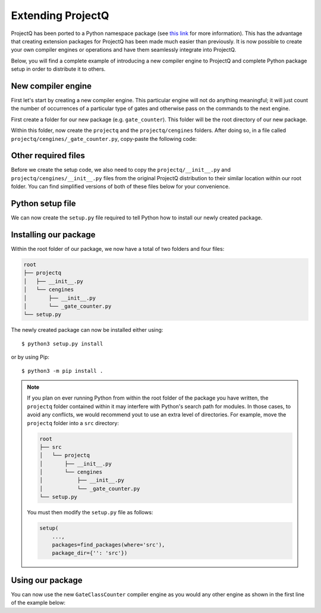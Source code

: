 .. _extending:

Extending ProjectQ
==================

ProjectQ has been ported to a Python namespace package (see `this link <https://packaging.python.org/guides/packaging-namespace-packages/>`__ for more information). This has the advantage that creating extension packages for ProjectQ has been made much easier than previously. It is now possible to create your own compiler engines or operations and have them seamlessly integrate into ProjectQ.

Below, you will find a complete example of introducing a new compiler engine to ProjectQ and complete Python package setup in order to distribute it to others.


New compiler engine
-------------------

First let's start by creating a new compiler engine. This particular engine will not do anything meaningful; it will just count the number of occurrences of a particular type of gates and otherwise pass on the commands to the next engine.

First create a folder for our new package (e.g. ``gate_counter``). This folder will be the root directory of our new package.

Within this folder, now create the ``projectq`` and the ``projectq/cengines`` folders. After doing so, in a file called ``projectq/cengines/_gate_counter.py``, copy-paste the following code:

.. code-block:: python
    :caption: projectq/cengines/_gate_counter.py

    from projectq.cengines import BasicEngine
    from projectq.ops import BasicGate
    
    class GateClassCounter(BasicEngine):
	# Constructor: takes either a gate instance or gate class
        def __init__(self, gate):
            self._count = 0
            if isinstance(gate, BasicGate):
                self.gate_class = gate.__class__
            else:
                self.gate_class = gate

        # Access the number of times a gate class has been seen
        @property
        def count(self):
            return self._count
    
        def receive(self, command_list):
            for cmd in command_list:
                if isinstance(cmd.gate, self.gate_class):
                    self._count += 1
            self.send(command_list)


Other required files
--------------------
	    
Before we create the setup code, we also need to copy the ``projectq/__init__.py`` and ``projectq/cengines/__init__.py`` files from the original ProjectQ distribution to their similar location within our root folder. You can find simplified versions of both of these files below for your convenience.

.. code-block:: python
    :caption: projectq/__init__.py

    __path__ = __import__('pkgutil').extend_path(__path__, __name__)
    
    from ._version import __version__
    from projectq.cengines import MainEngine

.. code-block:: python
    :caption: projectq/cengines/__init__.py

    import sys
    import inspect
    import pkgutil
    from importlib import import_module
    
    from ._core import *
    
    
    def dynamic_import(name):
        imported_module = import_module('.' + name, package=__name__)
    
        for attr_name in dir(imported_module):
            module_attr = getattr(imported_module, attr_name)
    
            if (inspect.isclass(module_attr)
                    and issubclass(module_attr, (BasicEngine, Exception))
                    and not hasattr(sys.modules[__name__], attr_name)
                    and __name__ in module_attr.__module__):
                setattr(sys.modules[__name__], attr_name, module_attr)
    
            if attr_name == 'all_defined_symbols':
                for symbol in module_attr:
                    if not hasattr(sys.modules[__name__], symbol.__name__):
                        setattr(sys.modules[__name__], symbol.__name__, symbol)
    
    
    __path__ = pkgutil.extend_path(__path__, __name__)
    
    _failed_list = []
    for (_, name, _) in pkgutil.iter_modules(path=__path__):
        if name.endswith('test') or name == '_core':
            continue
        try:
            dynamic_import(name)
        except ImportError:
            _failed_list.append(name)
    
    for name in _failed_list:
        dynamic_import(name)


Python setup file
-----------------

We can now create the ``setup.py`` file required to tell Python how to install our newly created package.

.. code-block:: python
    :caption: setup.py

    from setuptools import setup, find_packages
    
    setup(
        name='gate-counter',
        version='0.1',
        install_requires=['projectq'],
        zip_safe=False,
        packages=find_packages())


Installing our package
----------------------
	
Within the root folder of our package, we now have a total of two folders and four files:

.. code-block:: text

    root
    ├── projectq
    │   ├── __init__.py
    │   └── cengines
    │       ├── __init__.py
    │       └── _gate_counter.py
    └── setup.py

The newly created package can now be installed either using::

  $ python3 setup.py install

or by using Pip::

  $ python3 -m pip install .


.. note::
  
    If you plan on ever running Python from within the root folder of the package you have written, the ``projectq`` folder contained within it may interfere with Python's search path for modules. In those cases, to avoid any conflicts, we would recommend yout to use an extra level of directories. For example, move the ``projectq`` folder into a ``src`` directory:

    .. code-block:: text
    
        root
        ├── src
        │   └── projectq
        │       ├── __init__.py
        │       └── cengines
        │           ├── __init__.py
        │           └── _gate_counter.py
        └── setup.py

    You must then modify the ``setup.py`` file as follows:

    .. code-block:: python

	setup(
            ...,
	    packages=find_packages(where='src'),
            package_dir={'': 'src'})
    

Using our package
-----------------

You can now use the new ``GateClassCounter`` compiler engine as you would any other engine as shown in the first line of the example below:

.. code-block:: python
    :emphasize-lines: 1

    from projectq.cengines import MainEngine, GateClassCounter
    from projectq.ops import X, H, Rx, Measure

    counter = GateClassCounter(X)
    eng = MainEngine(engine_list=[counter])

    qubit = eng.allocate_qubit()

    X | qubit
    H | qubit
    Rx(1.2) | qubit
    Measure | qubit
    eng.flush()

    assert counter.count == 1
